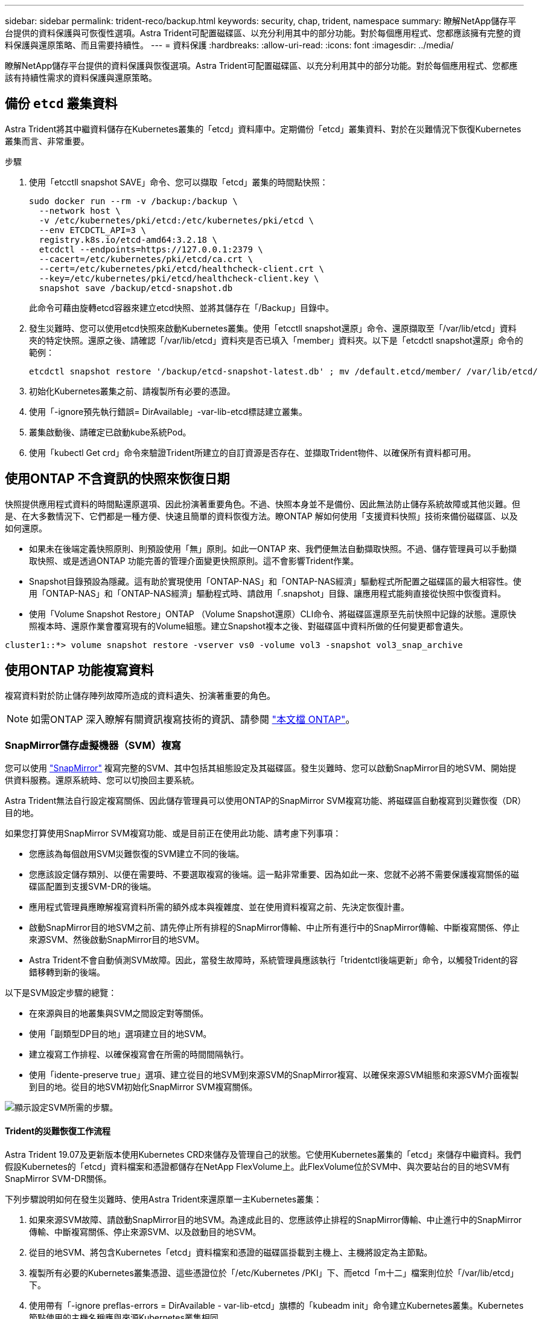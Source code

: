 ---
sidebar: sidebar 
permalink: trident-reco/backup.html 
keywords: security, chap, trident, namespace 
summary: 瞭解NetApp儲存平台提供的資料保護與可恢復性選項。Astra Trident可配置磁碟區、以充分利用其中的部分功能。對於每個應用程式、您都應該擁有完整的資料保護與還原策略、而且需要持續性。 
---
= 資料保護
:hardbreaks:
:allow-uri-read: 
:icons: font
:imagesdir: ../media/


[role="lead"]
瞭解NetApp儲存平台提供的資料保護與恢復選項。Astra Trident可配置磁碟區、以充分利用其中的部分功能。對於每個應用程式、您都應該有持續性需求的資料保護與還原策略。



== 備份 `etcd` 叢集資料

Astra Trident將其中繼資料儲存在Kubernetes叢集的「etcd」資料庫中。定期備份「etcd」叢集資料、對於在災難情況下恢復Kubernetes叢集而言、非常重要。

.步驟
. 使用「etcctll snapshot SAVE」命令、您可以擷取「etcd」叢集的時間點快照：
+
[listing]
----
sudo docker run --rm -v /backup:/backup \
  --network host \
  -v /etc/kubernetes/pki/etcd:/etc/kubernetes/pki/etcd \
  --env ETCDCTL_API=3 \
  registry.k8s.io/etcd-amd64:3.2.18 \
  etcdctl --endpoints=https://127.0.0.1:2379 \
  --cacert=/etc/kubernetes/pki/etcd/ca.crt \
  --cert=/etc/kubernetes/pki/etcd/healthcheck-client.crt \
  --key=/etc/kubernetes/pki/etcd/healthcheck-client.key \
  snapshot save /backup/etcd-snapshot.db
----
+
此命令可藉由旋轉etcd容器來建立etcd快照、並將其儲存在「/Backup」目錄中。

. 發生災難時、您可以使用etcd快照來啟動Kubernetes叢集。使用「etcctll snapshot還原」命令、還原擷取至「/var/lib/etcd」資料夾的特定快照。還原之後、請確認「/var/lib/etcd」資料夾是否已填入「member」資料夾。以下是「etcdctl snapshot還原」命令的範例：
+
[listing]
----
etcdctl snapshot restore '/backup/etcd-snapshot-latest.db' ; mv /default.etcd/member/ /var/lib/etcd/
----
. 初始化Kubernetes叢集之前、請複製所有必要的憑證。
. 使用「-ignore預先執行錯誤= DirAvailable」-var-lib-etcd標誌建立叢集。
. 叢集啟動後、請確定已啟動kube系統Pod。
. 使用「kubectl Get crd」命令來驗證Trident所建立的自訂資源是否存在、並擷取Trident物件、以確保所有資料都可用。




== 使用ONTAP 不含資訊的快照來恢復日期

快照提供應用程式資料的時間點還原選項、因此扮演著重要角色。不過、快照本身並不是備份、因此無法防止儲存系統故障或其他災難。但是、在大多數情況下、它們都是一種方便、快速且簡單的資料恢復方法。瞭ONTAP 解如何使用「支援資料快照」技術來備份磁碟區、以及如何還原。

* 如果未在後端定義快照原則、則預設使用「無」原則。如此一ONTAP 來、我們便無法自動擷取快照。不過、儲存管理員可以手動擷取快照、或是透過ONTAP 功能完善的管理介面變更快照原則。這不會影響Trident作業。
* Snapshot目錄預設為隱藏。這有助於實現使用「ONTAP-NAS」和「ONTAP-NAS經濟」驅動程式所配置之磁碟區的最大相容性。使用「ONTAP-NAS」和「ONTAP-NAS經濟」驅動程式時、請啟用「.snapshot」目錄、讓應用程式能夠直接從快照中恢復資料。
* 使用「Volume Snapshot Restore」ONTAP （Volume Snapshot還原）CLI命令、將磁碟區還原至先前快照中記錄的狀態。還原快照複本時、還原作業會覆寫現有的Volume組態。建立Snapshot複本之後、對磁碟區中資料所做的任何變更都會遺失。


[listing]
----
cluster1::*> volume snapshot restore -vserver vs0 -volume vol3 -snapshot vol3_snap_archive
----


== 使用ONTAP 功能複寫資料

複寫資料對於防止儲存陣列故障所造成的資料遺失、扮演著重要的角色。


NOTE: 如需ONTAP 深入瞭解有關資訊複寫技術的資訊、請參閱 https://docs.netapp.com/ontap-9/topic/com.netapp.doc.dot-cm-concepts/GUID-A9A2F347-3E05-4F80-9E9C-CEF8F0A2F8E1.html["本文檔 ONTAP"^]。



=== SnapMirror儲存虛擬機器（SVM）複寫

您可以使用 https://docs.netapp.com/ontap-9/topic/com.netapp.doc.dot-cm-concepts/GUID-8B187484-883D-4BB4-A1BC-35AC278BF4DC.html["SnapMirror"^] 複寫完整的SVM、其中包括其組態設定及其磁碟區。發生災難時、您可以啟動SnapMirror目的地SVM、開始提供資料服務。還原系統時、您可以切換回主要系統。

Astra Trident無法自行設定複寫關係、因此儲存管理員可以使用ONTAP的SnapMirror SVM複寫功能、將磁碟區自動複寫到災難恢復（DR）目的地。

如果您打算使用SnapMirror SVM複寫功能、或是目前正在使用此功能、請考慮下列事項：

* 您應該為每個啟用SVM災難恢復的SVM建立不同的後端。
* 您應該設定儲存類別、以便在需要時、不要選取複寫的後端。這一點非常重要、因為如此一來、您就不必將不需要保護複寫關係的磁碟區配置到支援SVM-DR的後端。
* 應用程式管理員應瞭解複寫資料所需的額外成本與複雜度、並在使用資料複寫之前、先決定恢復計畫。
* 啟動SnapMirror目的地SVM之前、請先停止所有排程的SnapMirror傳輸、中止所有進行中的SnapMirror傳輸、中斷複寫關係、停止來源SVM、然後啟動SnapMirror目的地SVM。
* Astra Trident不會自動偵測SVM故障。因此，當發生故障時，系統管理員應該執行「tridentctl後端更新」命令，以觸發Trident的容錯移轉到新的後端。


以下是SVM設定步驟的總覽：

* 在來源與目的地叢集與SVM之間設定對等關係。
* 使用「副類型DP目的地」選項建立目的地SVM。
* 建立複寫工作排程、以確保複寫會在所需的時間間隔執行。
* 使用「idente-preserve true」選項、建立從目的地SVM到來源SVM的SnapMirror複寫、以確保來源SVM組態和來源SVM介面複製到目的地。從目的地SVM初始化SnapMirror SVM複寫關係。


image::SVMDR1.PNG[顯示設定SVM所需的步驟。]



==== Trident的災難恢復工作流程

Astra Trident 19.07及更新版本使用Kubernetes CRD來儲存及管理自己的狀態。它使用Kubernetes叢集的「etcd」來儲存中繼資料。我們假設Kubernetes的「etcd」資料檔案和憑證都儲存在NetApp FlexVolume上。此FlexVolume位於SVM中、與次要站台的目的地SVM有SnapMirror SVM-DR關係。

下列步驟說明如何在發生災難時、使用Astra Trident來還原單一主Kubernetes叢集：

. 如果來源SVM故障、請啟動SnapMirror目的地SVM。為達成此目的、您應該停止排程的SnapMirror傳輸、中止進行中的SnapMirror傳輸、中斷複寫關係、停止來源SVM、以及啟動目的地SVM。
. 從目的地SVM、將包含Kubernetes「etcd」資料檔案和憑證的磁碟區掛載到主機上、主機將設定為主節點。
. 複製所有必要的Kubernetes叢集憑證、這些憑證位於「/etc/Kubernetes /PKI」下、而etcd「m十二」檔案則位於「/var/lib/etcd」下。
. 使用帶有「-ignore preflas-errors = DirAvailable - var-lib-etcd」旗標的「kubeadm init」命令建立Kubernetes叢集。Kubernetes節點使用的主機名稱應與來源Kubernetes叢集相同。
. 執行「kubectl Get crd」命令、確認所有Trident自訂資源是否都已啟動並擷取Trident物件、以驗證所有資料是否可用。
. 執行「/tridentctl update backend <backend-name>-f <backend-jser-file>-n <namedes>'命令、更新所有必要的後端、以反映新的目的地SVM名稱。



NOTE: 對於應用程式持續磁碟區、當目的地SVM啟動時、Trident所配置的所有磁碟區都會開始提供資料。使用上述步驟在目的地端設定Kubernetes叢集之後、所有的部署和Pod都會啟動、而且容器化應用程式應該能順利執行、不會發生任何問題。



=== SnapMirror Volume複寫

SnapMirror Volume複寫是一項災難恢復功能、可從Volume層級的主要儲存設備進行容錯移轉至目的地儲存設備。ONTAPSnapMirror透過同步快照、在次要儲存設備上建立主要儲存設備的Volume複本或鏡射。

以下是ONTAP 關於SnapMirror Volume複寫設定步驟的總覽：

* 在磁碟區所在的叢集與從磁碟區提供資料的SVM之間設定對等關係。
* 建立SnapMirror原則、以控制關係的行為、並指定該關係的組態屬性。
* 使用建立目的地Volume與來源Volume之間的SnapMirror關係 https://docs.netapp.com/ontap-9/topic/com.netapp.doc.dot-cm-cmpr-970/snapmirror__create.html["d9934e78a9254dde4a227181c30fa2d2"^] 並指派適當的SnapMirror原則。
* 建立SnapMirror關係之後、請初始化關係、以便完成從來源磁碟區到目的地磁碟區的基礎傳輸。


image::SM1.PNG[顯示SnapMirror Volume複寫設定。]



==== 適用於Trident的SnapMirror Volume災難恢復工作流程

下列步驟說明如何使用Astra Trident來復原單一主Kubernetes叢集。

. 發生災難時、請停止所有排程的SnapMirror傳輸、並中止所有進行中的SnapMirror傳輸。中斷目的地與來源磁碟區之間的複寫關係、使目的地磁碟區變成讀取/寫入。
. 從目的地SVM、將包含Kubernetes「etcd」資料檔案和憑證的磁碟區掛載到主機上、主機將設定為主節點。
. 複製所有必要的Kubernetes叢集憑證、這些憑證位於「/etc/Kubernetes /PKI」下、而etcd「m十二」檔案則位於「/var/lib/etcd」下。
. 使用帶有"-ignore preflas-errors = DirAvailable - var-lib-etcd"標記的"kubeadm init"命令來建立Kubernetes叢集。主機名稱應與來源Kubernetes叢集相同。
. 執行「kubectl Get crd」命令、確認所有Trident自訂資源是否都已啟動並擷取Trident物件、以確保所有資料都可用。
. 清理先前的後端、並在Trident上建立新的後端。指定目的地SVM的新管理與資料LIF、新SVM名稱及密碼。




==== 應用程式持續磁碟區的災難恢復工作流程

下列步驟說明在發生災難時、如何為容器化工作負載提供SnapMirror目的地磁碟區：

. 停止所有排程的SnapMirror傳輸、並中止所有進行中的SnapMirror傳輸。中斷目的地與來源磁碟區之間的複寫關係、使目的地磁碟區變成讀取/寫入。清除使用與來源SVM上磁碟區連結之PVc的部署。
. 使用上述步驟在目的地端設定Kubernetes叢集之後、請從Kubernetes叢集清除部署、PVCS和PV。
. 指定新的管理與資料LIF、新的SVM名稱和目的地SVM密碼、在Trident上建立新的後端。
. 使用「Trident匯入」功能、將所需的磁碟區匯入為與新的PVc繫結的PV。
. 使用新建立的PVCS重新部署應用程式部署。




== 使用元素快照來恢復資料

設定磁碟區的快照排程、並確保每隔一段時間擷取快照、以備份元素磁碟區上的資料。您應該使用元素UI或API來設定快照排程。目前無法透過「Poolidfire - san」驅動程式、將快照排程設定為磁碟區。

在資料毀損的情況下、您可以使用元素UI或API、選擇特定的快照、然後手動將磁碟區復原至快照。這會還原自建立快照以來對磁碟區所做的任何變更。
